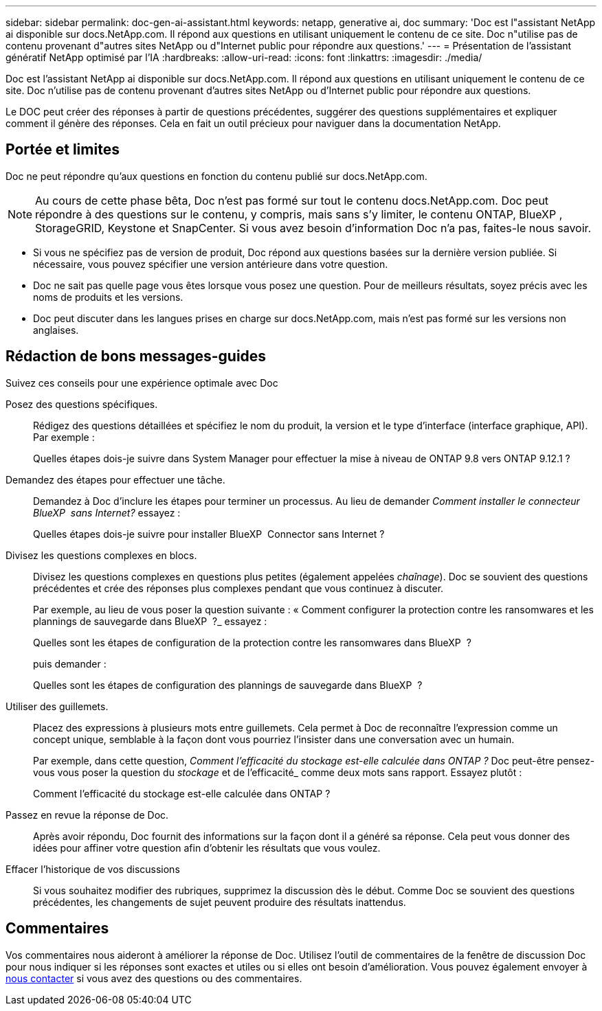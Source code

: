 ---
sidebar: sidebar 
permalink: doc-gen-ai-assistant.html 
keywords: netapp, generative ai, doc 
summary: 'Doc est l"assistant NetApp ai disponible sur docs.NetApp.com. Il répond aux questions en utilisant uniquement le contenu de ce site. Doc n"utilise pas de contenu provenant d"autres sites NetApp ou d"Internet public pour répondre aux questions.' 
---
= Présentation de l'assistant génératif NetApp optimisé par l'IA
:hardbreaks:
:allow-uri-read: 
:icons: font
:linkattrs: 
:imagesdir: ./media/


[role="lead"]
Doc est l'assistant NetApp ai disponible sur docs.NetApp.com. Il répond aux questions en utilisant uniquement le contenu de ce site. Doc n'utilise pas de contenu provenant d'autres sites NetApp ou d'Internet public pour répondre aux questions.

Le DOC peut créer des réponses à partir de questions précédentes, suggérer des questions supplémentaires et expliquer comment il génère des réponses. Cela en fait un outil précieux pour naviguer dans la documentation NetApp.



== Portée et limites

Doc ne peut répondre qu'aux questions en fonction du contenu publié sur docs.NetApp.com.


NOTE: Au cours de cette phase bêta, Doc n'est pas formé sur tout le contenu docs.NetApp.com. Doc peut répondre à des questions sur le contenu, y compris, mais sans s'y limiter, le contenu ONTAP, BlueXP , StorageGRID, Keystone et SnapCenter. Si vous avez besoin d'information Doc n'a pas, faites-le nous savoir.

* Si vous ne spécifiez pas de version de produit, Doc répond aux questions basées sur la dernière version publiée. Si nécessaire, vous pouvez spécifier une version antérieure dans votre question.
* Doc ne sait pas quelle page vous êtes lorsque vous posez une question. Pour de meilleurs résultats, soyez précis avec les noms de produits et les versions.
* Doc peut discuter dans les langues prises en charge sur docs.NetApp.com, mais n'est pas formé sur les versions non anglaises.




== Rédaction de bons messages-guides

Suivez ces conseils pour une expérience optimale avec Doc

Posez des questions spécifiques.:: Rédigez des questions détaillées et spécifiez le nom du produit, la version et le type d'interface (interface graphique, API). Par exemple :
+
--
[]
====
Quelles étapes dois-je suivre dans System Manager pour effectuer la mise à niveau de ONTAP 9.8 vers ONTAP 9.12.1 ?

====
--
Demandez des étapes pour effectuer une tâche.:: Demandez à Doc d'inclure les étapes pour terminer un processus. Au lieu de demander _Comment installer le connecteur BlueXP  sans Internet?_ essayez :
+
--
[]
====
Quelles étapes dois-je suivre pour installer BlueXP  Connector sans Internet ?

====
--
Divisez les questions complexes en blocs.:: Divisez les questions complexes en questions plus petites (également appelées _chaînage_). Doc se souvient des questions précédentes et crée des réponses plus complexes pendant que vous continuez à discuter.
+
--
Par exemple, au lieu de vous poser la question suivante : « Comment configurer la protection contre les ransomwares et les plannings de sauvegarde dans BlueXP  ?_ essayez :

[]
====
Quelles sont les étapes de configuration de la protection contre les ransomwares dans BlueXP  ?

====
puis demander :

[]
====
Quelles sont les étapes de configuration des plannings de sauvegarde dans BlueXP  ?

====
--
Utiliser des guillemets.:: Placez des expressions à plusieurs mots entre guillemets. Cela permet à Doc de reconnaître l'expression comme un concept unique, semblable à la façon dont vous pourriez l'insister dans une conversation avec un humain.
+
--
Par exemple, dans cette question, _Comment l'efficacité du stockage est-elle calculée dans ONTAP ?_ Doc peut-être pensez-vous vous poser la question du _stockage_ et de l'efficacité_ comme deux mots sans rapport. Essayez plutôt :

[]
====
Comment l'efficacité du stockage est-elle calculée dans ONTAP ?

====
--
Passez en revue la réponse de Doc.:: Après avoir répondu, Doc fournit des informations sur la façon dont il a généré sa réponse. Cela peut vous donner des idées pour affiner votre question afin d'obtenir les résultats que vous voulez.
Effacer l'historique de vos discussions:: Si vous souhaitez modifier des rubriques, supprimez la discussion dès le début. Comme Doc se souvient des questions précédentes, les changements de sujet peuvent produire des résultats inattendus.




== Commentaires

Vos commentaires nous aideront à améliorer la réponse de Doc. Utilisez l'outil de commentaires de la fenêtre de discussion Doc pour nous indiquer si les réponses sont exactes et utiles ou si elles ont besoin d'amélioration. Vous pouvez également envoyer à mailto:ng-doccommentaires@NetApp.com[nous contacter] si vous avez des questions ou des commentaires.
